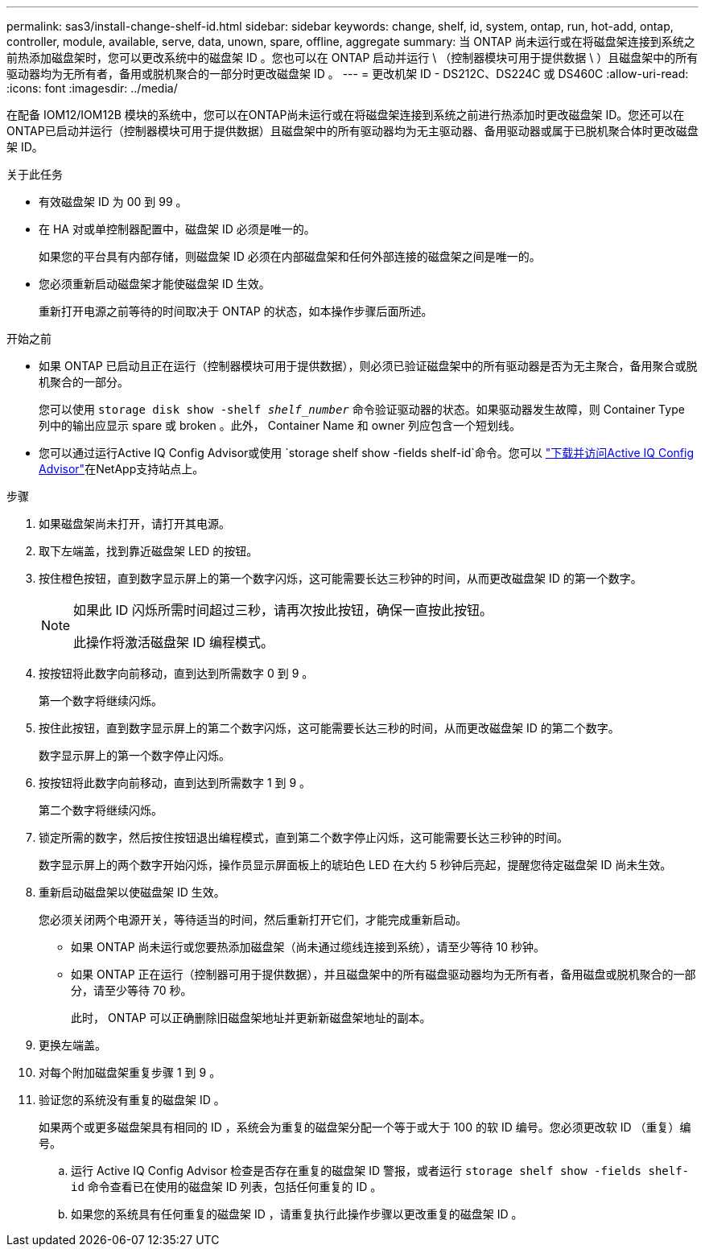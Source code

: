 ---
permalink: sas3/install-change-shelf-id.html 
sidebar: sidebar 
keywords: change, shelf, id, system, ontap, run, hot-add, ontap, controller, module, available, serve, data, unown, spare, offline, aggregate 
summary: 当 ONTAP 尚未运行或在将磁盘架连接到系统之前热添加磁盘架时，您可以更改系统中的磁盘架 ID 。您也可以在 ONTAP 启动并运行 \ （控制器模块可用于提供数据 \ ）且磁盘架中的所有驱动器均为无所有者，备用或脱机聚合的一部分时更改磁盘架 ID 。 
---
= 更改机架 ID - DS212C、DS224C 或 DS460C
:allow-uri-read: 
:icons: font
:imagesdir: ../media/


[role="lead"]
在配备 IOM12/IOM12B 模块的系统中，您可以在ONTAP尚未运行或在将磁盘架连接到系统之前进行热添加时更改磁盘架 ID。您还可以在ONTAP已启动并运行（控制器模块可用于提供数据）且磁盘架中的所有驱动器均为无主驱动器、备用驱动器或属于已脱机聚合体时更改磁盘架 ID。

.关于此任务
* 有效磁盘架 ID 为 00 到 99 。
* 在 HA 对或单控制器配置中，磁盘架 ID 必须是唯一的。
+
如果您的平台具有内部存储，则磁盘架 ID 必须在内部磁盘架和任何外部连接的磁盘架之间是唯一的。

* 您必须重新启动磁盘架才能使磁盘架 ID 生效。
+
重新打开电源之前等待的时间取决于 ONTAP 的状态，如本操作步骤后面所述。



.开始之前
* 如果 ONTAP 已启动且正在运行（控制器模块可用于提供数据），则必须已验证磁盘架中的所有驱动器是否为无主聚合，备用聚合或脱机聚合的一部分。
+
您可以使用 `storage disk show -shelf _shelf_number_` 命令验证驱动器的状态。如果驱动器发生故障，则 Container Type 列中的输出应显示 spare 或 broken 。此外， Container Name 和 owner 列应包含一个短划线。

* 您可以通过运行Active IQ Config Advisor或使用 `storage shelf show -fields shelf-id`命令。您可以 https://mysupport.netapp.com/site/tools/tool-eula/activeiq-configadvisor["下载并访问Active IQ Config Advisor"]在NetApp支持站点上。


.步骤
. 如果磁盘架尚未打开，请打开其电源。
. 取下左端盖，找到靠近磁盘架 LED 的按钮。
. 按住橙色按钮，直到数字显示屏上的第一个数字闪烁，这可能需要长达三秒钟的时间，从而更改磁盘架 ID 的第一个数字。
+
[NOTE]
====
如果此 ID 闪烁所需时间超过三秒，请再次按此按钮，确保一直按此按钮。

此操作将激活磁盘架 ID 编程模式。

====
. 按按钮将此数字向前移动，直到达到所需数字 0 到 9 。
+
第一个数字将继续闪烁。

. 按住此按钮，直到数字显示屏上的第二个数字闪烁，这可能需要长达三秒的时间，从而更改磁盘架 ID 的第二个数字。
+
数字显示屏上的第一个数字停止闪烁。

. 按按钮将此数字向前移动，直到达到所需数字 1 到 9 。
+
第二个数字将继续闪烁。

. 锁定所需的数字，然后按住按钮退出编程模式，直到第二个数字停止闪烁，这可能需要长达三秒钟的时间。
+
数字显示屏上的两个数字开始闪烁，操作员显示屏面板上的琥珀色 LED 在大约 5 秒钟后亮起，提醒您待定磁盘架 ID 尚未生效。

. 重新启动磁盘架以使磁盘架 ID 生效。
+
您必须关闭两个电源开关，等待适当的时间，然后重新打开它们，才能完成重新启动。

+
** 如果 ONTAP 尚未运行或您要热添加磁盘架（尚未通过缆线连接到系统），请至少等待 10 秒钟。
** 如果 ONTAP 正在运行（控制器可用于提供数据），并且磁盘架中的所有磁盘驱动器均为无所有者，备用磁盘或脱机聚合的一部分，请至少等待 70 秒。
+
此时， ONTAP 可以正确删除旧磁盘架地址并更新新磁盘架地址的副本。



. 更换左端盖。
. 对每个附加磁盘架重复步骤 1 到 9 。
. 验证您的系统没有重复的磁盘架 ID 。
+
如果两个或更多磁盘架具有相同的 ID ，系统会为重复的磁盘架分配一个等于或大于 100 的软 ID 编号。您必须更改软 ID （重复）编号。

+
.. 运行 Active IQ Config Advisor 检查是否存在重复的磁盘架 ID 警报，或者运行 `storage shelf show -fields shelf-id` 命令查看已在使用的磁盘架 ID 列表，包括任何重复的 ID 。
.. 如果您的系统具有任何重复的磁盘架 ID ，请重复执行此操作步骤以更改重复的磁盘架 ID 。



